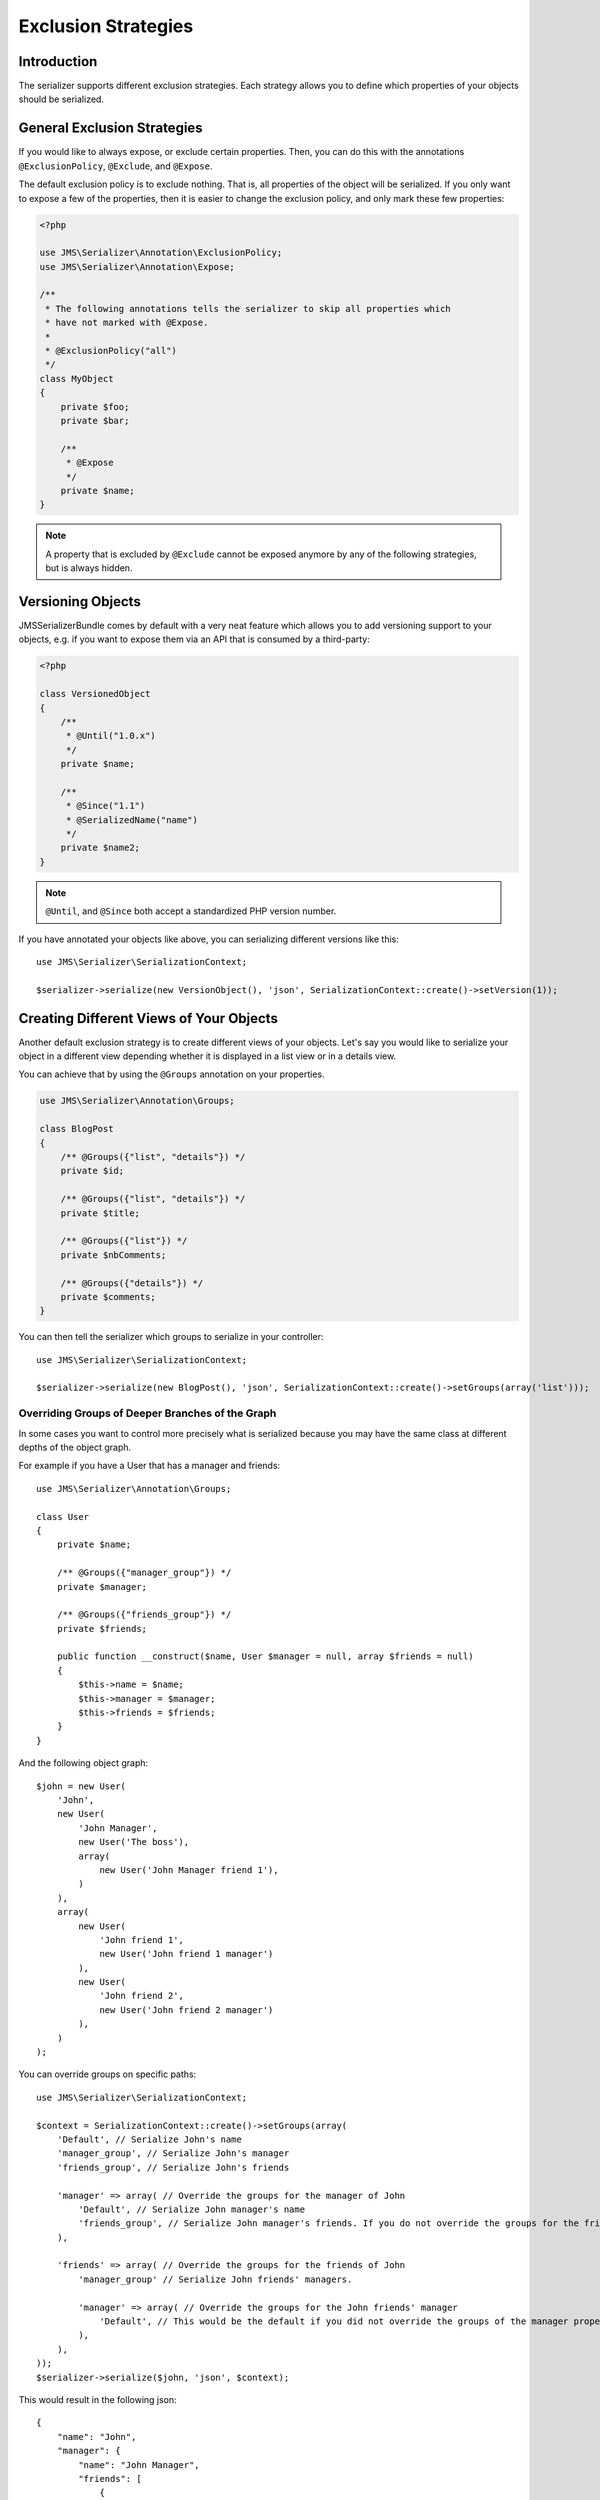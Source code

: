 Exclusion Strategies
====================

Introduction
------------
The serializer supports different exclusion strategies. Each strategy allows
you to define which properties of your objects should be serialized.

General Exclusion Strategies
----------------------------
If you would like to always expose, or exclude certain properties. Then, you can
do this with the annotations ``@ExclusionPolicy``, ``@Exclude``, and ``@Expose``.

The default exclusion policy is to exclude nothing. That is, all properties of the
object will be serialized. If you only want to expose a few of the properties,
then it is easier to change the exclusion policy, and only mark these few properties:

.. code-block :: php

    <?php

    use JMS\Serializer\Annotation\ExclusionPolicy;
    use JMS\Serializer\Annotation\Expose;

    /**
     * The following annotations tells the serializer to skip all properties which
     * have not marked with @Expose.
     *
     * @ExclusionPolicy("all")
     */
    class MyObject
    {
        private $foo;
        private $bar;

        /**
         * @Expose
         */
        private $name;
    }

.. note ::

    A property that is excluded by ``@Exclude`` cannot be exposed anymore by any
    of the following strategies, but is always hidden.

Versioning Objects
------------------
JMSSerializerBundle comes by default with a very neat feature which allows
you to add versioning support to your objects, e.g. if you want to
expose them via an API that is consumed by a third-party:

.. code-block :: php

    <?php

    class VersionedObject
    {
        /**
         * @Until("1.0.x")
         */
        private $name;

        /**
         * @Since("1.1")
         * @SerializedName("name")
         */
        private $name2;
    }

.. note ::

    ``@Until``, and ``@Since`` both accept a standardized PHP version number.

If you have annotated your objects like above, you can serializing different
versions like this::

    use JMS\Serializer\SerializationContext;

    $serializer->serialize(new VersionObject(), 'json', SerializationContext::create()->setVersion(1));


Creating Different Views of Your Objects
----------------------------------------
Another default exclusion strategy is to create different views of your objects.
Let's say you would like to serialize your object in a different view depending
whether it is displayed in a list view or in a details view.

You can achieve that by using the ``@Groups`` annotation on your properties.

.. code-block :: php

    use JMS\Serializer\Annotation\Groups;

    class BlogPost
    {
        /** @Groups({"list", "details"}) */
        private $id;

        /** @Groups({"list", "details"}) */
        private $title;

        /** @Groups({"list"}) */
        private $nbComments;

        /** @Groups({"details"}) */
        private $comments;
    }

You can then tell the serializer which groups to serialize in your controller::

    use JMS\Serializer\SerializationContext;

    $serializer->serialize(new BlogPost(), 'json', SerializationContext::create()->setGroups(array('list')));

Overriding Groups of Deeper Branches of the Graph
~~~~~~~~~~~~~~~~~~~~~~~~~~~~~~~~~~~~~~~~~~~~~~~~~
In some cases you want to control more precisely what is serialized because you may have the same class at different
depths of the object graph.

For example if you have a User that has a manager and friends::

    use JMS\Serializer\Annotation\Groups;

    class User
    {
        private $name;

        /** @Groups({"manager_group"}) */
        private $manager;

        /** @Groups({"friends_group"}) */
        private $friends;

        public function __construct($name, User $manager = null, array $friends = null)
        {
            $this->name = $name;
            $this->manager = $manager;
            $this->friends = $friends;
        }
    }

And the following object graph::

    $john = new User(
        'John',
        new User(
            'John Manager',
            new User('The boss'),
            array(
                new User('John Manager friend 1'),
            )
        ),
        array(
            new User(
                'John friend 1',
                new User('John friend 1 manager')
            ),
            new User(
                'John friend 2',
                new User('John friend 2 manager')
            ),
        )
    );

You can override groups on specific paths::

    use JMS\Serializer\SerializationContext;

    $context = SerializationContext::create()->setGroups(array(
        'Default', // Serialize John's name
        'manager_group', // Serialize John's manager
        'friends_group', // Serialize John's friends

        'manager' => array( // Override the groups for the manager of John
            'Default', // Serialize John manager's name
            'friends_group', // Serialize John manager's friends. If you do not override the groups for the friends, it will default to Default.
        ),

        'friends' => array( // Override the groups for the friends of John
            'manager_group' // Serialize John friends' managers.

            'manager' => array( // Override the groups for the John friends' manager
                'Default', // This would be the default if you did not override the groups of the manager property.
            ),
        ),
    ));
    $serializer->serialize($john, 'json', $context);

This would result in the following json::

    {
        "name": "John",
        "manager": {
            "name": "John Manager",
            "friends": [
                {
                    "name": "John Manager friend 1"
                }
            ]
        },
        "friends": [
            {
                "manager": {
                    "name": "John friend 1 manager"
                },
            },
            {
                "manager": {
                    "name": "John friend 2 manager"
                },
            },
        ]
    }

Limiting serialization depth of some properties
-----------------------------------------------
You can limit the depth of what will be serialized in a property with the
``@MaxDepth`` annotation.
This exclusion strategy is a bit different from the others, because it will
affect the serialized content of others classes than the one you apply the
annotation to.

.. code-block :: php

    use JMS\Serializer\Annotation\MaxDepth;

    class User
    {
        private $username;

        /** @MaxDepth(1) */
        private $friends;

        /** @MaxDepth(2) */
        private $posts;
    }

    class Post
    {
        private $title;

        private $author;
    }

In this example, serializing a user, because the max depth of the ``$friends``
property is 1, the user friends would be serialized, but not their friends;
and because the the max depth of the ``$posts`` property is 2, the posts would
be serialized, and their author would also be serialized.

You need to tell the serializer to take into account MaxDepth checks::

    use JMS\Serializer\SerializationContext;

    $serializer->serialize($data, 'json', SerializationContext::create()->enableMaxDepthChecks());
